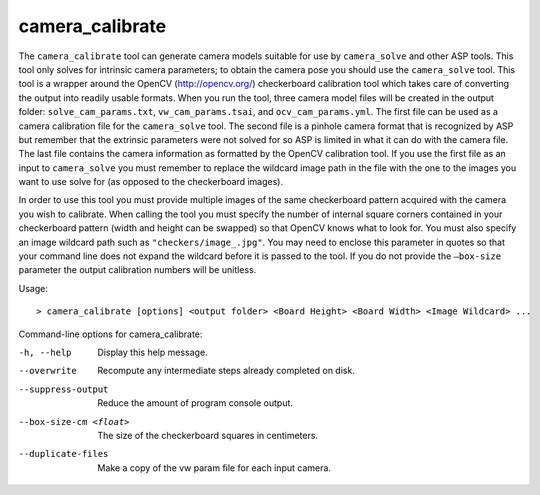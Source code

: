 .. _camera_calibrate:

camera_calibrate
----------------

The ``camera_calibrate`` tool can generate camera models suitable for
use by ``camera_solve`` and other ASP tools. This tool only solves for
intrinsic camera parameters; to obtain the camera pose you should use
the ``camera_solve`` tool. This tool is a wrapper around the OpenCV
(http://opencv.org/) checkerboard calibration tool which takes care of
converting the output into readily usable formats. When you run the
tool, three camera model files will be created in the output folder:
``solve_cam_params.txt``, ``vw_cam_params.tsai``, and
``ocv_cam_params.yml``. The first file can be used as a camera
calibration file for the ``camera_solve`` tool. The second file is a
pinhole camera format that is recognized by ASP but remember that the
extrinsic parameters were not solved for so ASP is limited in what it
can do with the camera file. The last file contains the camera
information as formatted by the OpenCV calibration tool. If you use the
first file as an input to ``camera_solve`` you must remember to replace
the wildcard image path in the file with the one to the images you want
to use solve for (as opposed to the checkerboard images).

In order to use this tool you must provide multiple images of the same
checkerboard pattern acquired with the camera you wish to calibrate.
When calling the tool you must specify the number of internal square
corners contained in your checkerboard pattern (width and height can be
swapped) so that OpenCV knows what to look for. You must also specify an
image wildcard path such as ``"checkers/image_.jpg"``. You may need to
enclose this parameter in quotes so that your command line does not
expand the wildcard before it is passed to the tool. If you do not
provide the ``–box-size`` parameter the output calibration numbers will
be unitless.

Usage::

     > camera_calibrate [options] <output folder> <Board Height> <Board Width> <Image Wildcard> ...

Command-line options for camera_calibrate:

-h, --help
    Display this help message.

--overwrite
    Recompute any intermediate steps already completed on disk.

--suppress-output
    Reduce the amount of program console output.

--box-size-cm <float>
    The size of the checkerboard squares in centimeters.

--duplicate-files
    Make a copy of the vw param file for each input camera.
